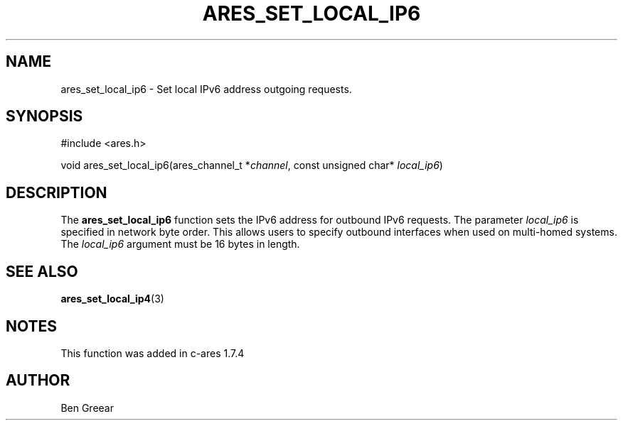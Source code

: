 .\"
.\" Copyright 2010 by Ben Greear <greearb@candelatech.com>
.\" SPDX-License-Identifier: MIT
.\"
.TH ARES_SET_LOCAL_IP6 3 "30 June 2010"
.SH NAME
ares_set_local_ip6 \- Set local IPv6 address outgoing requests.
.SH SYNOPSIS
.nf
#include <ares.h>

void ares_set_local_ip6(ares_channel_t *\fIchannel\fP, const unsigned char* \fIlocal_ip6\fP)
.fi
.SH DESCRIPTION
The \fBares_set_local_ip6\fP function sets the IPv6 address for outbound IPv6
requests.  The parameter \fIlocal_ip6\fP is specified in network byte order.
This allows users to specify outbound interfaces when used on multi-homed
systems.  The \fIlocal_ip6\fP argument must be 16 bytes in length.
.SH SEE ALSO
.BR ares_set_local_ip4 (3)
.SH NOTES
This function was added in c-ares 1.7.4
.SH AUTHOR
Ben Greear
